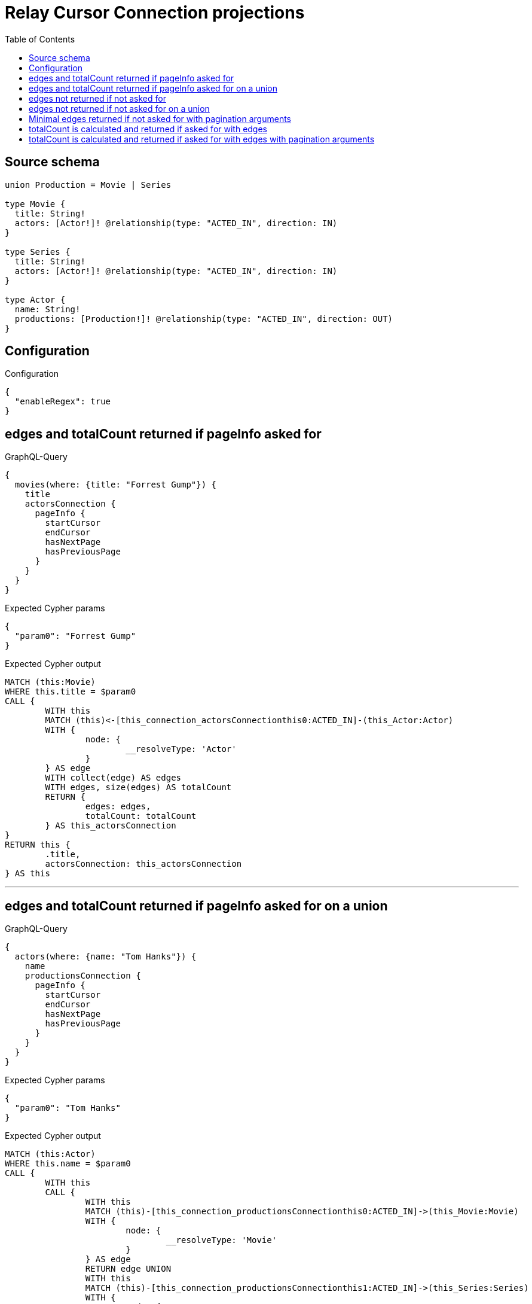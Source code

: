 :toc:

= Relay Cursor Connection projections

== Source schema

[source,graphql,schema=true]
----
union Production = Movie | Series

type Movie {
  title: String!
  actors: [Actor!]! @relationship(type: "ACTED_IN", direction: IN)
}

type Series {
  title: String!
  actors: [Actor!]! @relationship(type: "ACTED_IN", direction: IN)
}

type Actor {
  name: String!
  productions: [Production!]! @relationship(type: "ACTED_IN", direction: OUT)
}
----

== Configuration

.Configuration
[source,json,schema-config=true]
----
{
  "enableRegex": true
}
----
== edges and totalCount returned if pageInfo asked for

.GraphQL-Query
[source,graphql]
----
{
  movies(where: {title: "Forrest Gump"}) {
    title
    actorsConnection {
      pageInfo {
        startCursor
        endCursor
        hasNextPage
        hasPreviousPage
      }
    }
  }
}
----

.Expected Cypher params
[source,json]
----
{
  "param0": "Forrest Gump"
}
----

.Expected Cypher output
[source,cypher]
----
MATCH (this:Movie)
WHERE this.title = $param0
CALL {
	WITH this
	MATCH (this)<-[this_connection_actorsConnectionthis0:ACTED_IN]-(this_Actor:Actor)
	WITH {
		node: {
			__resolveType: 'Actor'
		}
	} AS edge
	WITH collect(edge) AS edges
	WITH edges, size(edges) AS totalCount
	RETURN {
		edges: edges,
		totalCount: totalCount
	} AS this_actorsConnection
}
RETURN this {
	.title,
	actorsConnection: this_actorsConnection
} AS this
----

'''

== edges and totalCount returned if pageInfo asked for on a union

.GraphQL-Query
[source,graphql]
----
{
  actors(where: {name: "Tom Hanks"}) {
    name
    productionsConnection {
      pageInfo {
        startCursor
        endCursor
        hasNextPage
        hasPreviousPage
      }
    }
  }
}
----

.Expected Cypher params
[source,json]
----
{
  "param0": "Tom Hanks"
}
----

.Expected Cypher output
[source,cypher]
----
MATCH (this:Actor)
WHERE this.name = $param0
CALL {
	WITH this
	CALL {
		WITH this
		MATCH (this)-[this_connection_productionsConnectionthis0:ACTED_IN]->(this_Movie:Movie)
		WITH {
			node: {
				__resolveType: 'Movie'
			}
		} AS edge
		RETURN edge UNION
		WITH this
		MATCH (this)-[this_connection_productionsConnectionthis1:ACTED_IN]->(this_Series:Series)
		WITH {
			node: {
				__resolveType: 'Series'
			}
		} AS edge
		RETURN edge
	}
	WITH collect(edge) AS edges
	WITH edges, size(edges) AS totalCount
	RETURN {
		edges: edges,
		totalCount: totalCount
	} AS this_productionsConnection
}
RETURN this {
	.name,
	productionsConnection: this_productionsConnection
} AS this
----

'''

== edges not returned if not asked for

.GraphQL-Query
[source,graphql]
----
{
  movies(where: {title: "Forrest Gump"}) {
    title
    actorsConnection {
      totalCount
    }
  }
}
----

.Expected Cypher params
[source,json]
----
{
  "param0": "Forrest Gump"
}
----

.Expected Cypher output
[source,cypher]
----
MATCH (this:Movie)
WHERE this.title = $param0
CALL {
	WITH this
	MATCH (this)<-[this_connection_actorsConnectionthis0:ACTED_IN]-(this_Actor:Actor)
	WITH {
		node: {
			__resolveType: 'Actor'
		}
	} AS edge
	WITH collect(edge) AS edges
	WITH edges, size(edges) AS totalCount
	RETURN {
		edges: edges,
		totalCount: totalCount
	} AS this_actorsConnection
}
RETURN this {
	.title,
	actorsConnection: this_actorsConnection
} AS this
----

'''

== edges not returned if not asked for on a union

.GraphQL-Query
[source,graphql]
----
{
  actors(where: {name: "Tom Hanks"}) {
    name
    productionsConnection {
      totalCount
    }
  }
}
----

.Expected Cypher params
[source,json]
----
{
  "param0": "Tom Hanks"
}
----

.Expected Cypher output
[source,cypher]
----
MATCH (this:Actor)
WHERE this.name = $param0
CALL {
	WITH this
	CALL {
		WITH this
		MATCH (this)-[this_connection_productionsConnectionthis0:ACTED_IN]->(this_Movie:Movie)
		WITH {
			node: {
				__resolveType: 'Movie'
			}
		} AS edge
		RETURN edge UNION
		WITH this
		MATCH (this)-[this_connection_productionsConnectionthis1:ACTED_IN]->(this_Series:Series)
		WITH {
			node: {
				__resolveType: 'Series'
			}
		} AS edge
		RETURN edge
	}
	WITH collect(edge) AS edges
	WITH edges, size(edges) AS totalCount
	RETURN {
		edges: edges,
		totalCount: totalCount
	} AS this_productionsConnection
}
RETURN this {
	.name,
	productionsConnection: this_productionsConnection
} AS this
----

'''

== Minimal edges returned if not asked for with pagination arguments

.GraphQL-Query
[source,graphql]
----
{
  movies(where: {title: "Forrest Gump"}) {
    title
    actorsConnection(first: 5) {
      totalCount
    }
  }
}
----

.Expected Cypher params
[source,json]
----
{
  "param0": "Forrest Gump",
  "this_connection_actorsConnectionparam0": 5
}
----

.Expected Cypher output
[source,cypher]
----
MATCH (this:Movie)
WHERE this.title = $param0
CALL {
	WITH this
	MATCH (this)<-[this_connection_actorsConnectionthis0:ACTED_IN]-(this_Actor:Actor)
	WITH {
		node: {
			__resolveType: 'Actor'
		}
	} AS edge
	WITH collect(edge) AS edges
	WITH edges, size(edges) AS totalCount
	CALL {
		WITH edges
		UNWIND edges AS edge
		WITH edge LIMIT $this_connection_actorsConnectionparam0
		RETURN collect(edge) AS this_connection_actorsConnectionvar1
	}
	WITH this_connection_actorsConnectionvar1 AS edges, totalCount
	RETURN {
		edges: edges,
		totalCount: totalCount
	} AS this_actorsConnection
}
RETURN this {
	.title,
	actorsConnection: this_actorsConnection
} AS this
----

'''

== totalCount is calculated and returned if asked for with edges

.GraphQL-Query
[source,graphql]
----
{
  movies(where: {title: "Forrest Gump"}) {
    title
    actorsConnection {
      totalCount
      edges {
        node {
          name
        }
      }
    }
  }
}
----

.Expected Cypher params
[source,json]
----
{
  "param0": "Forrest Gump"
}
----

.Expected Cypher output
[source,cypher]
----
MATCH (this:Movie)
WHERE this.title = $param0
CALL {
	WITH this
	MATCH (this)<-[this_connection_actorsConnectionthis0:ACTED_IN]-(this_Actor:Actor)
	WITH {
		node: {
			name: this_Actor.name
		}
	} AS edge
	WITH collect(edge) AS edges
	WITH edges, size(edges) AS totalCount
	RETURN {
		edges: edges,
		totalCount: totalCount
	} AS this_actorsConnection
}
RETURN this {
	.title,
	actorsConnection: this_actorsConnection
} AS this
----

'''

== totalCount is calculated and returned if asked for with edges with pagination arguments

.GraphQL-Query
[source,graphql]
----
{
  movies(where: {title: "Forrest Gump"}) {
    title
    actorsConnection(first: 5) {
      totalCount
      edges {
        node {
          name
        }
      }
    }
  }
}
----

.Expected Cypher params
[source,json]
----
{
  "param0": "Forrest Gump",
  "this_connection_actorsConnectionparam0": 5
}
----

.Expected Cypher output
[source,cypher]
----
MATCH (this:Movie)
WHERE this.title = $param0
CALL {
	WITH this
	MATCH (this)<-[this_connection_actorsConnectionthis0:ACTED_IN]-(this_Actor:Actor)
	WITH {
		node: {
			name: this_Actor.name
		}
	} AS edge
	WITH collect(edge) AS edges
	WITH edges, size(edges) AS totalCount
	CALL {
		WITH edges
		UNWIND edges AS edge
		WITH edge LIMIT $this_connection_actorsConnectionparam0
		RETURN collect(edge) AS this_connection_actorsConnectionvar1
	}
	WITH this_connection_actorsConnectionvar1 AS edges, totalCount
	RETURN {
		edges: edges,
		totalCount: totalCount
	} AS this_actorsConnection
}
RETURN this {
	.title,
	actorsConnection: this_actorsConnection
} AS this
----

'''


